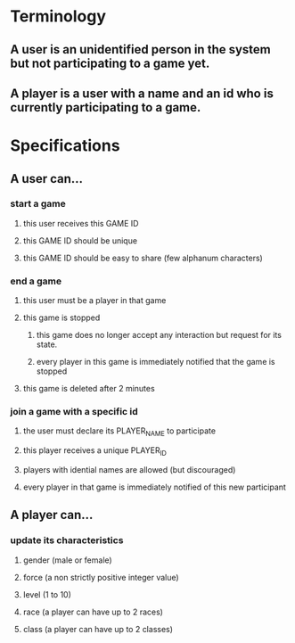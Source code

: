 * Terminology
** A user is an unidentified person in the system but not participating to a game yet.
** A player is a user with a name and an id who is currently participating to a game.

* Specifications
** A user can...
*** start a game
**** this user receives this GAME ID
**** this GAME ID should be unique
**** this GAME ID should be easy to share (few alphanum characters)
*** end a game
**** this user must be a player in that game
**** this game is stopped
***** this game does no longer accept any interaction but request for its state.
***** every player in this game is immediately notified that the game is stopped
**** this game is deleted after 2 minutes
*** join a game with a specific id
**** the user must declare its PLAYER_NAME to participate
**** this player receives a unique PLAYER_ID
**** players with idential names are allowed (but discouraged)
**** every player in that game is immediately notified of this new participant
** A player can...
*** update its characteristics
**** gender (male or female)
**** force (a non strictly positive integer value)
**** level (1 to 10)
**** race (a player can have up to 2 races)
**** class (a player can have up to 2 classes)
